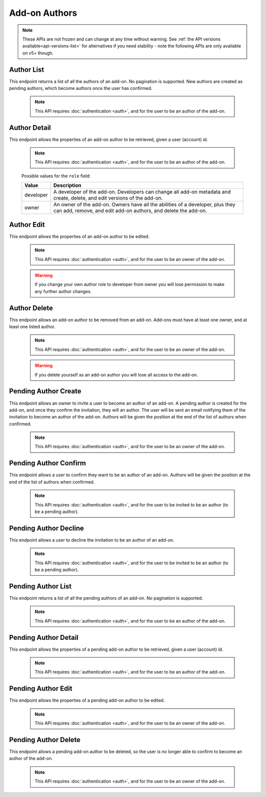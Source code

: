 ==============
Add-on Authors
==============

.. note::

    These APIs are not frozen and can change at any time without warning.
    See :ref:`the API versions available<api-versions-list>` for alternatives
    if you need stability - note the following APIs are only available on v5+ though.

-----------
Author List
-----------

.. _addon-author-list:

This endpoint returns a list of all the authors of an add-on.  No pagination is supported.
New authors are created as pending authors, which become authors once the user has confirmed.

    .. note::
        This API requires :doc:`authentication <auth>`, and for the user to be an author of the add-on.


.. http:get:: /api/v5/addons/addon/(int:id|string:slug|string:guid)/authors/


-------------
Author Detail
-------------

.. _addon-author-detail:

This endpoint allows the properties of an add-on author to be retrieved, given a user (account) id.

    .. note::
        This API requires :doc:`authentication <auth>`, and for the user to be an author of the add-on.


.. http:get:: /api/v5/addons/addon/(int:id|string:slug|string:guid)/authors/(int:user_id)/

    .. _addon-author-detail-object:

    :>json int user_id: The user id for an author.
    :>json string name: The name for an author.
    :>json string email: The email address for an author.
    :>json string role: The :ref:`role <addon-author-detail-role>` the author holds on this add-on.
    :>json boolean listed: If ``true`` the user will be listed as an add-on author publicly on the add-on detail page. (If ``false`` the user is not exposed as an author.)
    :>json int position: The position the author should be returned in the list of authors of the add-on :ref:`detail <addon-detail-object>`. Order is ascending so lower positions are placed earlier.


.. _addon-author-detail-role:

    Possible values for the ``role`` field:

    ==============  ==============================================================
             Value  Description
    ==============  ==============================================================
         developer  A developer of the add-on. Developers can change all add-on
                    metadata and create, delete, and edit versions of the add-on.
             owner  An owner of the add-on. Owners have all the abilities of a
                    developer, plus they can add, remove, and edit add-on authors,
                    and delete the add-on.
    ==============  ==============================================================

-----------
Author Edit
-----------

.. _addon-author-edit:

This endpoint allows the properties of an add-on author to be edited.

    .. note::
        This API requires :doc:`authentication <auth>`, and for the user to be an owner of the add-on.

    .. warning::
        If you change your own author role to developer from owner you will lose permission to make any further author changes.

.. http:patch:: /api/v5/addons/addon/(int:addon_id|string:addon_slug|string:addon_guid)/authors/(int:user_id)/

    .. _addon-author-edit-request:

    :<json string role: The :ref:`role <addon-author-detail-role>` the author holds on this add-on.  Add-ons must have at least one owner author.
    :<json boolean listed: If ``true`` the user will be listed as an add-on author publicly on the add-on detail page. (If ``false`` the user is not exposed as an author.)  Add-ons must have at least one listed author.
    :<json int position: The position the author should be returned in the list of authors of the add-on :ref:`detail <addon-detail-object>`. Order is ascending so lower positions are placed earlier.


-------------
Author Delete
-------------

.. _addon-author-delete:

This endpoint allows an add-on author to be removed from an add-on.
Add-ons must have at least one owner, and at least one listed author.

    .. note::
        This API requires :doc:`authentication <auth>`, and for the user to be an owner of the add-on.

    .. warning::
        If you delete yourself as an add-on author you will lose all access to the add-on.

.. http:delete:: /api/v5/addons/addon/(int:addon_id|string:addon_slug|string:addon_guid)/authors/(int:user_id)/


---------------------
Pending Author Create
---------------------

.. _addon-pending-author-create:

This endpoint allows an owner to invite a user to become an author of an add-on.
A pending author is created for the add-on, and once they confirm the invitation, they will an author.
The user will be sent an email notifying them of the invitation to become an author of the add-on.
Authors will be given the position at the end of the list of authors when confirmed.

    .. note::
        This API requires :doc:`authentication <auth>`, and for the user to be an owner of the add-on.

.. http:post:: /api/v5/addons/addon/(int:addon_id|string:addon_slug|string:addon_guid)/pending-authors/

    .. _addon-pending-author-create-request:

    :<json int user_id: The user to invited to become an author of this add-on.
    :<json string role: The :ref:`role <addon-author-detail-role>` the author will hold on this add-on.
    :<json boolean listed: If ``true`` the user will be listed as an add-on author publicly on the add-on detail page once confirmed. (If ``false`` the user will not be exposed as an author.)


----------------------
Pending Author Confirm
----------------------

.. _addon-pending-author-confirm:

This endpoint allows a user to confirm they want to be an author of an add-on.
Authors will be given the position at the end of the list of authors when confirmed.

    .. note::
        This API requires :doc:`authentication <auth>`, and for the user to be invited to be an author (to be a pending author).

.. http:post:: /api/v5/addons/addon/(int:addon_id|string:addon_slug|string:addon_guid)/pending-authors/confirm


----------------------
Pending Author Decline
----------------------

.. _addon-pending-author-decline:

This endpoint allows a user to decline the invitation to be an author of an add-on.

    .. note::
        This API requires :doc:`authentication <auth>`, and for the user to be invited to be an author (to be a pending author).

.. http:post:: /api/v5/addons/addon/(int:addon_id|string:addon_slug|string:addon_guid)/pending-authors/decline


-------------------
Pending Author List
-------------------

.. _addon-pending-author-list:

This endpoint returns a list of all the pending authors of an add-on.  No pagination is supported.

    .. note::
        This API requires :doc:`authentication <auth>`, and for the user to be an author of the add-on.


.. http:get:: /api/v5/addons/addon/(int:id|string:slug|string:guid)/pending-authors/


---------------------
Pending Author Detail
---------------------

.. _addon-pending-author-detail:

This endpoint allows the properties of a pending add-on author to be retrieved, given a user (account) id.

    .. note::
        This API requires :doc:`authentication <auth>`, and for the user to be an author of the add-on.


.. http:get:: /api/v5/addons/addon/(int:id|string:slug|string:guid)/pending-authors/(int:user_id)/

    .. _addon-pending-author-detail-object:

    :>json int user_id: The user id for a pending author.
    :>json string name: The name for a pending author.
    :>json string email: The email address for a pending author.
    :>json string role: The :ref:`role <addon-author-detail-role>` the author will hold on this add-on.
    :>json boolean listed: If ``true`` the user will be listed as an add-on author publicly on the add-on detail page once confirmed. (If ``false`` the user will not be exposed as an author.)


-------------------
Pending Author Edit
-------------------

.. _addon-pending-author-edit:

This endpoint allows the properties of a pending add-on author to be edited.

    .. note::
        This API requires :doc:`authentication <auth>`, and for the user to be an owner of the add-on.

.. http:patch:: /api/v5/addons/addon/(int:addon_id|string:addon_slug|string:addon_guid)/pending-authors/(int:user_id)/

    .. _addon-pending-author-edit-request:

    :<json string role: The :ref:`role <addon-author-detail-role>` the author will hold on this add-on.
    :<json boolean listed: If ``true`` the user will be listed as an add-on author publicly on the add-on detail page once confirmed. (If ``false`` the user will not be exposed as an author.)


---------------------
Pending Author Delete
---------------------

.. _addon-pending-author-delete:

This endpoint allows a pending add-on author to be deleted, so the user is no longer able to confirm to become an author of the add-on.

    .. note::
        This API requires :doc:`authentication <auth>`, and for the user to be an owner of the add-on.

.. http:delete:: /api/v5/addons/addon/(int:addon_id|string:addon_slug|string:addon_guid)/pending-authors/(int:user_id)/
